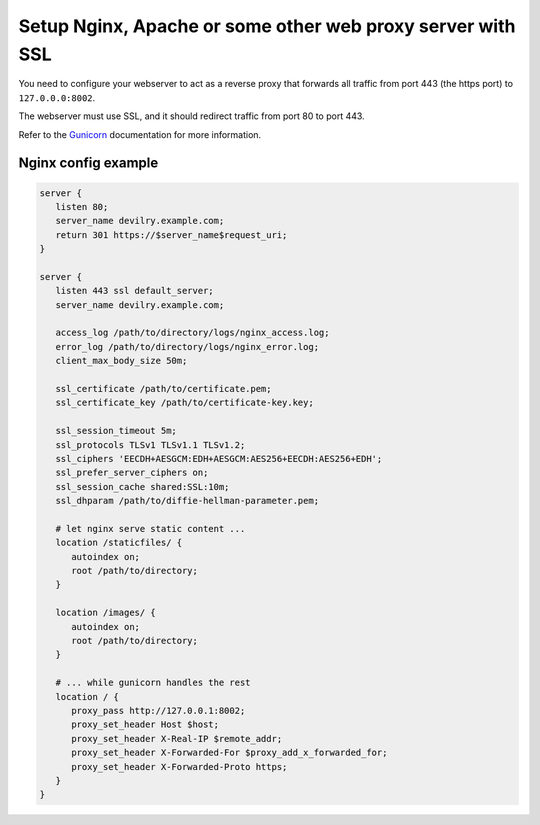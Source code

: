 ###########################################################
Setup Nginx, Apache or some other web proxy server with SSL
###########################################################

You need to configure your webserver to act as a reverse proxy that
forwards all traffic from port 443 (the https port) to ``127.0.0.0:8002``.

The webserver must use SSL, and it should redirect traffic from port 80 to port 443.

Refer to the Gunicorn_ documentation for more information.



********************
Nginx config example
********************
.. code-block:: nginx

    server {
       listen 80;
       server_name devilry.example.com;
       return 301 https://$server_name$request_uri;
    }

    server {
       listen 443 ssl default_server;
       server_name devilry.example.com;
       
       access_log /path/to/directory/logs/nginx_access.log;
       error_log /path/to/directory/logs/nginx_error.log;
       client_max_body_size 50m;

       ssl_certificate /path/to/certificate.pem;
       ssl_certificate_key /path/to/certificate-key.key;

       ssl_session_timeout 5m;
       ssl_protocols TLSv1 TLSv1.1 TLSv1.2;
       ssl_ciphers 'EECDH+AESGCM:EDH+AESGCM:AES256+EECDH:AES256+EDH';
       ssl_prefer_server_ciphers on;
       ssl_session_cache shared:SSL:10m;
       ssl_dhparam /path/to/diffie-hellman-parameter.pem;

       # let nginx serve static content ...
       location /staticfiles/ {
          autoindex on;
          root /path/to/directory;
       }

       location /images/ {
          autoindex on;
          root /path/to/directory;
       }

       # ... while gunicorn handles the rest
       location / {
          proxy_pass http://127.0.0.1:8002;
          proxy_set_header Host $host;
          proxy_set_header X-Real-IP $remote_addr;
          proxy_set_header X-Forwarded-For $proxy_add_x_forwarded_for;
          proxy_set_header X-Forwarded-Proto https;
       }
    }


.. _Gunicorn: http://gunicorn.org/
